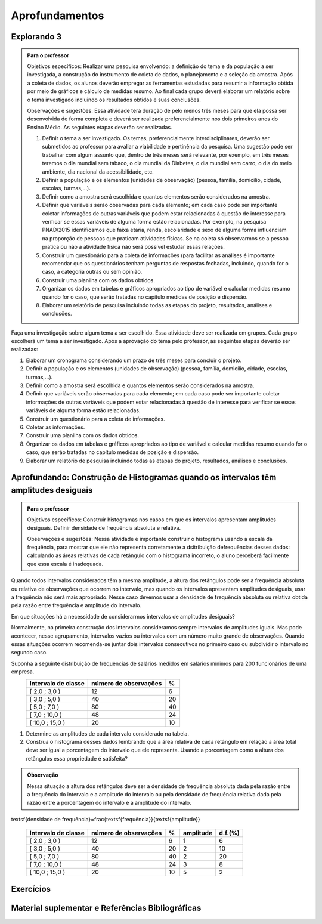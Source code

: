 ***************
Aprofundamentos
***************

.. _ativ-projeto:

Explorando 3
------------------------------


.. admonition:: Para o professor

   Objetivos específicos: Realizar uma pesquisa envolvendo: a definição do tema e da população a ser investigada, a construção do instrumento de coleta de dados, o planejamento e a seleção da amostra. 
   Após a coleta de dados, os alunos deverão empregar as ferramentas estudadas para resumir a informação obtida por meio de gráficos e cálculo de medidas resumo. Ao final cada grupo deverá elaborar um relatório sobre o tema investigado incluindo os resultados obtidos e suas conclusões.
   
   Observações e sugestões: Essa atividade terá duração de pelo menos três meses para que ela possa ser desenvolvida de forma completa e deverá ser realizada preferencialmente nos dois primeiros anos do Ensino Médio. As seguintes etapas deverão ser realizadas.
   
   #. Definir o tema a ser investigado.  Os temas, preferencialmente interdisciplinares, deverão ser submetidos ao professor para avaliar a viabilidade e pertinência da pesquisa. Uma sugestão pode ser trabalhar com algum assunto que, dentro de três meses será relevante, por exemplo, em três meses teremos o dia mundial sem tabaco, o dia mundial da Diabetes, o dia mundial sem carro, o dia do meio ambiente, dia nacional da acessibilidade, etc. 
   
   #. Definir a população e os elementos (unidades de observação) (pessoa, família, domicílio, cidade, escolas, turmas,...).
   
   #. Definir como a amostra será escolhida e quantos elementos serão considerados na amostra. 
   
   #. Definir que variáveis serão observadas para cada elemento; em cada caso pode ser importante coletar informações de outras variáveis que podem estar relacionadas à questão de interesse para verificar se essas variáveis de alguma forma estão relacionadas. Por exemplo, na pesquisa PNAD/2015 identificamos que faixa etária, renda, escolaridade e sexo de alguma forma influenciam na proporção de pessoas que praticam atividades físicas. Se na coleta só observarmos se a pessoa pratica ou não a atividade física não será possível estudar essas relações. 
   
   #. Construir um questionário para a coleta de informações (para facilitar as análises é importante recomendar que os questionários tenham perguntas de respostas fechadas, incluindo, quando for o caso, a categoria outras ou sem opinião.
   
   #. Construir uma planilha com os dados obtidos.
   
   #. Organizar os dados em tabelas e gráficos apropriados ao tipo de variável e calcular medidas resumo quando for o caso, que serão tratadas no capítulo medidas de posição e dispersão. 
   
   #. Elaborar um relatório de pesquisa incluindo todas as etapas do projeto, resultados, análises e conclusões.
   

Faça uma investigação sobre algum tema a ser escolhido. Essa atividade deve ser realizada em grupos.  Cada grupo escolherá um tema a ser investigado. Após a aprovação do tema pelo professor, as seguintes etapas deverão ser realizadas: 

#. Elaborar um cronograma considerando um prazo de três meses para concluir o projeto.

#. Definir a população e os elementos (unidades de observação) (pessoa, família, domicílio, cidade, escolas, turmas,...).
   
#. Definir como a amostra será escolhida e quantos elementos serão considerados na amostra. 

#. Definir que variáveis serão observadas para cada elemento; em cada caso pode ser importante coletar informações de outras variáveis que podem estar relacionadas à questão de interesse para verificar se essas variáveis de alguma forma estão relacionadas. 
   
#. Construir um questionário para a coleta de informações. 

#.  Coletar as informações.
   
#. Construir uma planilha com os dados obtidos.
   
#. Organizar os dados em tabelas e gráficos apropriados ao tipo de variável e calcular medidas resumo quando for o caso, que serão tratadas no capítulo medidas de posição e dispersão. 
   
#. Elaborar um relatório de pesquisa incluindo todas as etapas do projeto, resultados, análises e conclusões.


   


   

.. _ativ-titulo-da-histogramas-intervalos-desiguais:

Aprofundando: Construção de Histogramas quando os intervalos têm amplitudes desiguais
-------------------------------------------------------------------------------------


.. admonition:: Para o professor

   Objetivos específicos: Construir histogramas nos casos em que os intervalos apresentam amplitudes desiguais. Definir densidade de frequência absoluta e relativa.
   
   Observações e sugestões: Nessa atividade é importante construir o histograma usando a escala da frequência, para mostrar que ele não representa corretamente a dsitribuição defrequências desses dados:  calculando as áreas relativas de cada retângulo com o histograma incorreto, o aluno perceberá facilmente que essa escala é inadequada.
  

Quando todos intervalos considerados têm a mesma amplitude, a altura dos retângulos pode ser a frequência absoluta ou relativa de observações que ocorrem no intervalo, mas quando os intervalos apresentam amplitudes desiguais, usar a frequência não será mais apropriado. Nesse caso devemos usar a densidade de frequência absoluta ou relativa obtida pela razão entre frequência e amplitude do intervalo. 
   
Em que situações há a necessidade de considerarmos intervalos de amplitudes desiguais? 
   
Normalmente, na primeira construção dos intervalos consideramos sempre intervalos de amplitudes iguais. Mas pode acontecer, nesse agrupamento, intervalos vazios ou intervalos com um número muito grande de observações. Quando essas situações ocorrem recomenda-se juntar dois intervalos consecutivos no primeiro caso ou subdividir o intervalo no segundo caso.
   
Suponha a seguinte distribuição de frequências de salários medidos em salários mínimos para 200 funcionários de uma empresa.
 +---------------------+----------------------+------+
 | Intervalo de classe | número de observações|   %  |
 +=====================+======================+======+
 | [ 2,0 ; 3,0 )       |   12                 |  6   | 
 +---------------------+----------------------+------+
 | [ 3,0 ; 5,0 )       |     40               |  20  |
 +---------------------+----------------------+------+
 | [ 5,0 ; 7,0 )       |    80                |  40  |
 +---------------------+----------------------+------+
 | [ 7,0 ; 10,0 )      |    48                |  24  |
 +---------------------+----------------------+------+
 | [ 10,0 ; 15,0 )     |     20               |   10 |
 +---------------------+----------------------+------+
   
#. Determine as amplitudes de cada intervalo considerado na tabela. 
#. Construa o histograma desses dados lembrando que a área relativa de cada retângulo em relação a área total deve ser igual a porcentagem do intervalo que ele representa. Usando a porcentagem como a altura dos retângulos essa propriedade é satisfeita?  


.. admonition:: Observação 

   Nessa situação a altura dos retângulos deve ser a densidade de frequência absoluta dada pela razão entre a frequência do intervalo e a amplitude do intervalo ou pela densidade de frequência relativa dada pela razão entre a porcentagem do intervalo e a amplitude do intervalo. 

.. math::  

\textsf{densidade de frequência}=\frac{\textsf{frequência}}{\textsf{amplitude}}


 +---------------------+-----------------------+------+----------+----------+
 | Intervalo de classe | número de observações | %    | amplitude|  d.f.(%) |
 +=====================+=======================+======+==========+==========+
 | [ 2,0 ; 3,0 )       |   12                  |  6   |  1       |     6    |
 +---------------------+-----------------------+------+----------+----------+
 | [ 3,0 ; 5,0 )       |     40                |  20  |     2    |      10  |
 +---------------------+-----------------------+------+----------+----------+
 | [ 5,0 ; 7,0 )       |    80                 |  40  |    2     |     20   |
 +---------------------+-----------------------+------+----------+----------+
 | [ 7,0 ; 10,0 )      |    48                 |  24  |     3    |    8     |
 +---------------------+-----------------------+------+----------+----------+
 | [ 10,0 ; 15,0 )     |     20                |  10  |     5    |     2    |
 +---------------------+-----------------------+------+----------+----------+
   

.. _ativ-titulo-da-atividade:

Exercícios
------------------------------


.. Sugestão de exercício (sazonalidade):
   Identificar numa lista, eventos que podem apresentar sazonalidade, por exemplo:
   - Venda de (panetones, cadeiras de praia, casacos, etc.) ao longo do ano.
   - Consumo elétrico nas cidades onde o verão é muito quente.

.. Para reforzar a observação sobre a importância da escala dos eixos do gráfico e sua leitura para a correta interpretação: colocar um exercício com gráficos de barras com o eixo vertical limitado, para refletir sobre o efeito visual de algumas manipulações gráficas.


.. _ativ-titulo-da-atividade:

Material suplementar e Referências Bibliográficas
------------------------------


